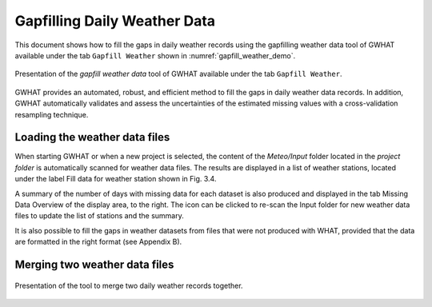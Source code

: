 Gapfilling Daily Weather Data
===============================================

This document shows how to fill the gaps in daily weather
records using the gapfilling weather data tool of GWHAT available under the tab
``Gapfill Weather`` shown in :numref:`gapfill_weather_demo`.

.. _gapfill_weather_demo:
.. figure:: img/gapfill_weather_demo.*
    :align: center
    :width: 100%
    :alt: alternate text
    :figclass: align-center
    
    Presentation of the `gapfill weather data` tool of GWHAT available under
    the tab ``Gapfill Weather``.

GWHAT provides an automated, robust, and efficient method to fill the gaps in
daily weather data records. In addition, GWHAT automatically validates and assess
the uncertainties of the estimated missing values with a cross-validation resampling technique.

Loading the weather data files
-----------------------------------------------

When starting GWHAT or when a new project is selected, the content of the
*Meteo/Input* folder located in the *project folder* is automatically scanned
for weather data files. The results are displayed in a list of weather stations,
located under the label Fill data for weather station shown in Fig. 3.4.

A summary of the number of days with missing data for each dataset is also
produced and displayed in the tab Missing Data Overview of the display area, to the right.
The |refresh| icon can be
clicked to re-scan the Input folder for new weather data files to update the list
of stations and the summary.

It is also possible to fill the gaps in weather datasets from files that were not produced with WHAT, provided that the data
are formatted in the right format (see Appendix B).

Merging two weather data files
-----------------------------------------------

.. _merge_weather:
.. figure:: img/scs_merge_weather_data.*
    :align: center
    :width: 50%
    :alt: alternate text
    :figclass: align-center
    
    Presentation of the tool to merge two daily weather records together.
    
    
.. |clear| image:: img/icon_clear.*
                      :width: 1em
                      :height: 1em
                      :alt: stop

.. |merge_data| image:: img/icon_merge_data.*
                      :width: 1em
                      :height: 1em
                      :alt: merge dataset

.. |refresh| image:: img/icon_refresh.*
                      :width: 1em
                      :height: 1em
                      :alt: stop